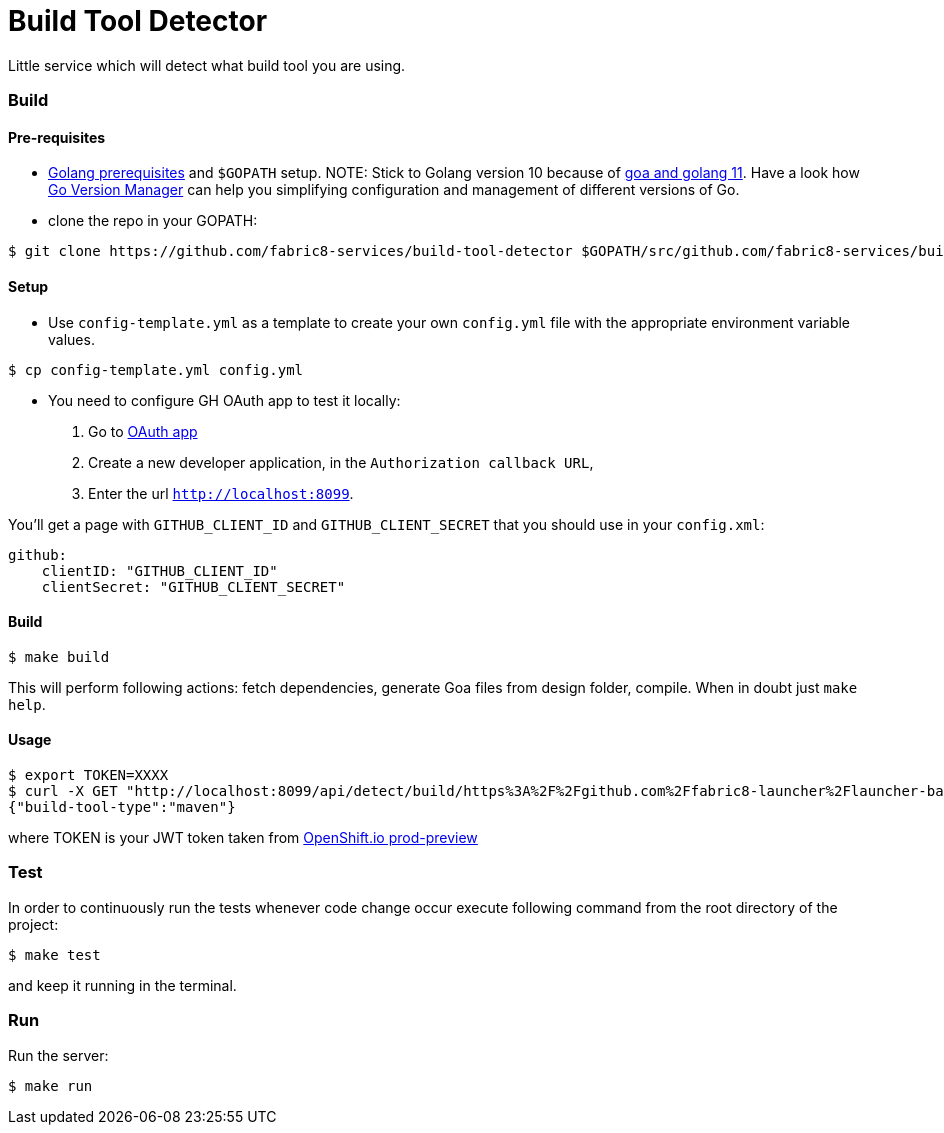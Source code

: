 = Build Tool Detector
Little service which will detect what build tool you are using.

=== Build [[build]]

==== Pre-requisites
* link:https://golang.org/doc/install[Golang prerequisites] and `$GOPATH` setup.
NOTE: Stick to Golang version 10 because of link:https://github.com/goadesign/goa/pull/1548[goa and golang 11]. Have a look how link:https://github.com/moovweb/gvm[Go Version Manager] can help you simplifying configuration and management of different versions of Go.

* clone the repo in your GOPATH:
[source,bash]
----
$ git clone https://github.com/fabric8-services/build-tool-detector $GOPATH/src/github.com/fabric8-services/build-tool-detector
----
==== Setup
* Use `config-template.yml` as a template to create your own `config.yml` file with the appropriate environment variable values.
[source,bash]
----
$ cp config-template.yml config.yml
----
* You need to configure GH OAuth app to test it locally:

1. Go to https://github.com/settings/applications/new[OAuth app]
1. Create a new developer application, in the `Authorization callback URL`,
1. Enter the url `http://localhost:8099`.

You'll get a page with `GITHUB_CLIENT_ID` and `GITHUB_CLIENT_SECRET` that you should use in your `config.xml`:
```
github:
    clientID: "GITHUB_CLIENT_ID"
    clientSecret: "GITHUB_CLIENT_SECRET"
```
==== Build

[source,bash]
----
$ make build
----

This will perform following actions: fetch dependencies, generate Goa files from design folder, compile.
When in doubt just `make help`.

==== Usage
[source,bash]
----
$ export TOKEN=XXXX
$ curl -X GET "http://localhost:8099/api/detect/build/https%3A%2F%2Fgithub.com%2Ffabric8-launcher%2Flauncher-backend" -H "accept: application/vnd.goa.build.tool.detector+json" -H "Authorization: Bearer $TOKEN"
{"build-tool-type":"maven"}
----
where TOKEN is your JWT token taken from link:https://prod-preview.openshift.io/[OpenShift.io prod-preview]

=== Test [[test]]

In order to continuously run the tests whenever code change occur execute following command from the root directory of the project:

[source,bash]
----
$ make test
----

and keep it running in the terminal.

=== Run [[run]]

Run the server:

[source,bash]
----
$ make run
----
